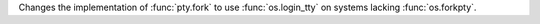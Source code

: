 Changes the implementation of :func:`pty.fork` to use :func:`os.login_tty` on systems lacking :func:`os.forkpty`.
